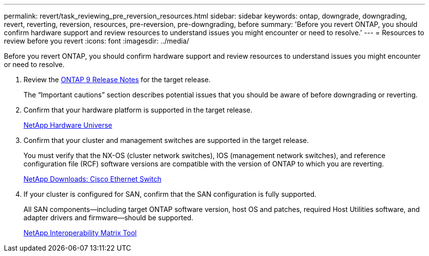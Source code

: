 ---
permalink: revert/task_reviewing_pre_reversion_resources.html
sidebar: sidebar
keywords: ontap, downgrade, downgrading, revert, reverting, reversion, resources, pre-reversion, pre-downgrading, before
summary: 'Before you revert ONTAP, you should confirm hardware support and review resources to understand issues you might encounter or need to resolve.'
---
= Resources to review before you revert
:icons: font
:imagesdir: ../media/

[.lead]
Before you revert ONTAP, you should confirm hardware support and review resources to understand issues you might encounter or need to resolve.

. Review the link:https://library.netapp.com/ecmdocs/ECMLP2492508/html/frameset.html[ONTAP 9 Release Notes] for the target release.
+
The "`Important cautions`" section describes potential issues that you should be aware of before downgrading or reverting.

. Confirm that your hardware platform is supported in the target release.
+
https://hwu.netapp.com[NetApp Hardware Universe^]

. Confirm that your cluster and management switches are supported in the target release.
+
You must verify that the NX-OS (cluster network switches), IOS (management network switches), and reference configuration file (RCF) software versions are compatible with the version of ONTAP to which you are reverting.
+
https://mysupport.netapp.com/site/downloads[NetApp Downloads: Cisco Ethernet Switch^]

. If your cluster is configured for SAN, confirm that the SAN configuration is fully supported.
+
All SAN components--including target ONTAP software version, host OS and patches, required Host Utilities software, and adapter drivers and firmware--should be supported.
+
https://mysupport.netapp.com/matrix[NetApp Interoperability Matrix Tool^]
